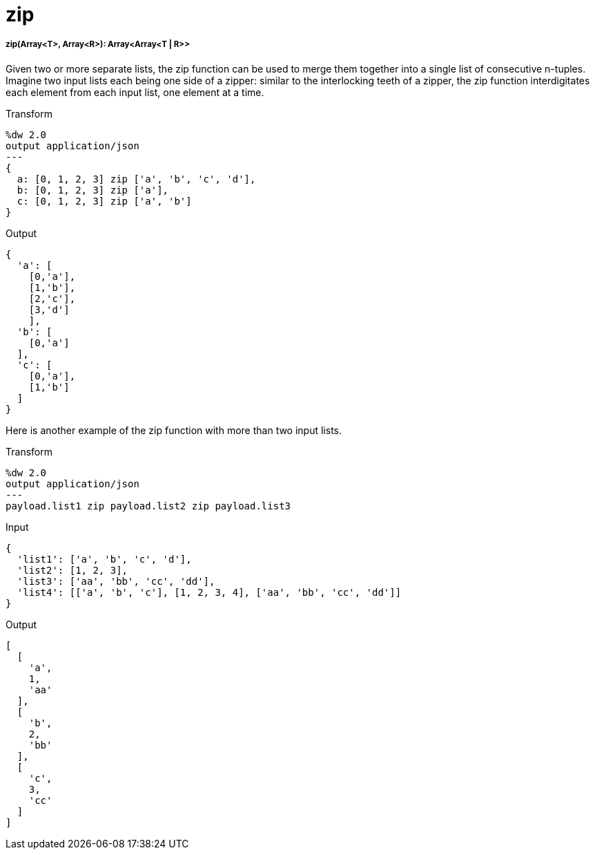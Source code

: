 = zip

//* <<zip1>>


[[zip1]]
===== zip(Array<T>, Array<R>): Array<Array<T | R>>

Given two or more separate lists, the zip function can be used to merge them
together into a single list of consecutive n-tuples.  Imagine two input lists
each being one side of a zipper: similar to the interlocking teeth of a
zipper, the zip function interdigitates each element from each input list,
one element at a time.

.Transform
[source,DataWeave, linenums]
----
%dw 2.0
output application/json
---
{
  a: [0, 1, 2, 3] zip ['a', 'b', 'c', 'd'],
  b: [0, 1, 2, 3] zip ['a'],
  c: [0, 1, 2, 3] zip ['a', 'b']
}
----

.Output
[source,JSON,linenums]
----
{
  'a': [
    [0,'a'],
    [1,'b'],
    [2,'c'],
    [3,'d']
    ],
  'b': [
    [0,'a']
  ],
  'c': [
    [0,'a'],
    [1,'b']
  ]
}
----

Here is another example of the zip function with more than two input lists.

.Transform
[source,DataWeave, linenums]
----------------------------------------------------------------------
%dw 2.0
output application/json
---
payload.list1 zip payload.list2 zip payload.list3
----------------------------------------------------------------------

.Input
[source,JSON,linenums]
----------------------------------------------------------------------
{
  'list1': ['a', 'b', 'c', 'd'],
  'list2': [1, 2, 3],
  'list3': ['aa', 'bb', 'cc', 'dd'],
  'list4': [['a', 'b', 'c'], [1, 2, 3, 4], ['aa', 'bb', 'cc', 'dd']]
}
----------------------------------------------------------------------

.Output
[source,JSON,linenums]
----------------------------------------------------------------------
[
  [
    'a',
    1,
    'aa'
  ],
  [
    'b',
    2,
    'bb'
  ],
  [
    'c',
    3,
    'cc'
  ]
]
----------------------------------------------------------------------


